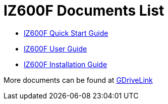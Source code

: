 = IZ600F Documents List

* xref:IZ600F:IZ600F-Quick-Start.adoc[IZ600F Quick Start Guide]

* xref:IZ600F:IZ600F-User-Guide.adoc[IZ600F User Guide]

* xref:IZ600F:IZ600F-Installation-Guide.adoc[IZ600F Installation Guide]

More documents can be found at https://drive.google.com/drive/folders/1DVDBey9z7SnCF88wLhboAhjOkmoHQrfU?usp=share_link[GDriveLink, window=_blank]

